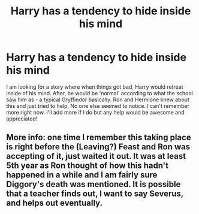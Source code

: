 #+TITLE: Harry has a tendency to hide inside his mind

* Harry has a tendency to hide inside his mind
:PROPERTIES:
:Author: Eeminxs4
:Score: 8
:DateUnix: 1578297514.0
:DateShort: 2020-Jan-06
:END:
I am looking for a story where when things got bad, Harry would retreat inside of his mind. After, he would be 'normal' according to what the school saw him as - a typical Gryffindor basically. Ron and Hermione knew about this and just tried to help. No one else seemed to notice. I can't remember more right now. I'll add more if I do but any help would be awesome and appreciated!


** More info: one time I remember this taking place is right before the (Leaving?) Feast and Ron was accepting of it, just waited it out. It was at least 5th year as Ron thought of how this hadn't happened in a while and I am fairly sure Diggory's death was mentioned. It is possible that a teacher finds out, I want to say Severus, and helps out eventually.
:PROPERTIES:
:Author: Eeminxs4
:Score: 1
:DateUnix: 1578609030.0
:DateShort: 2020-Jan-10
:END:
